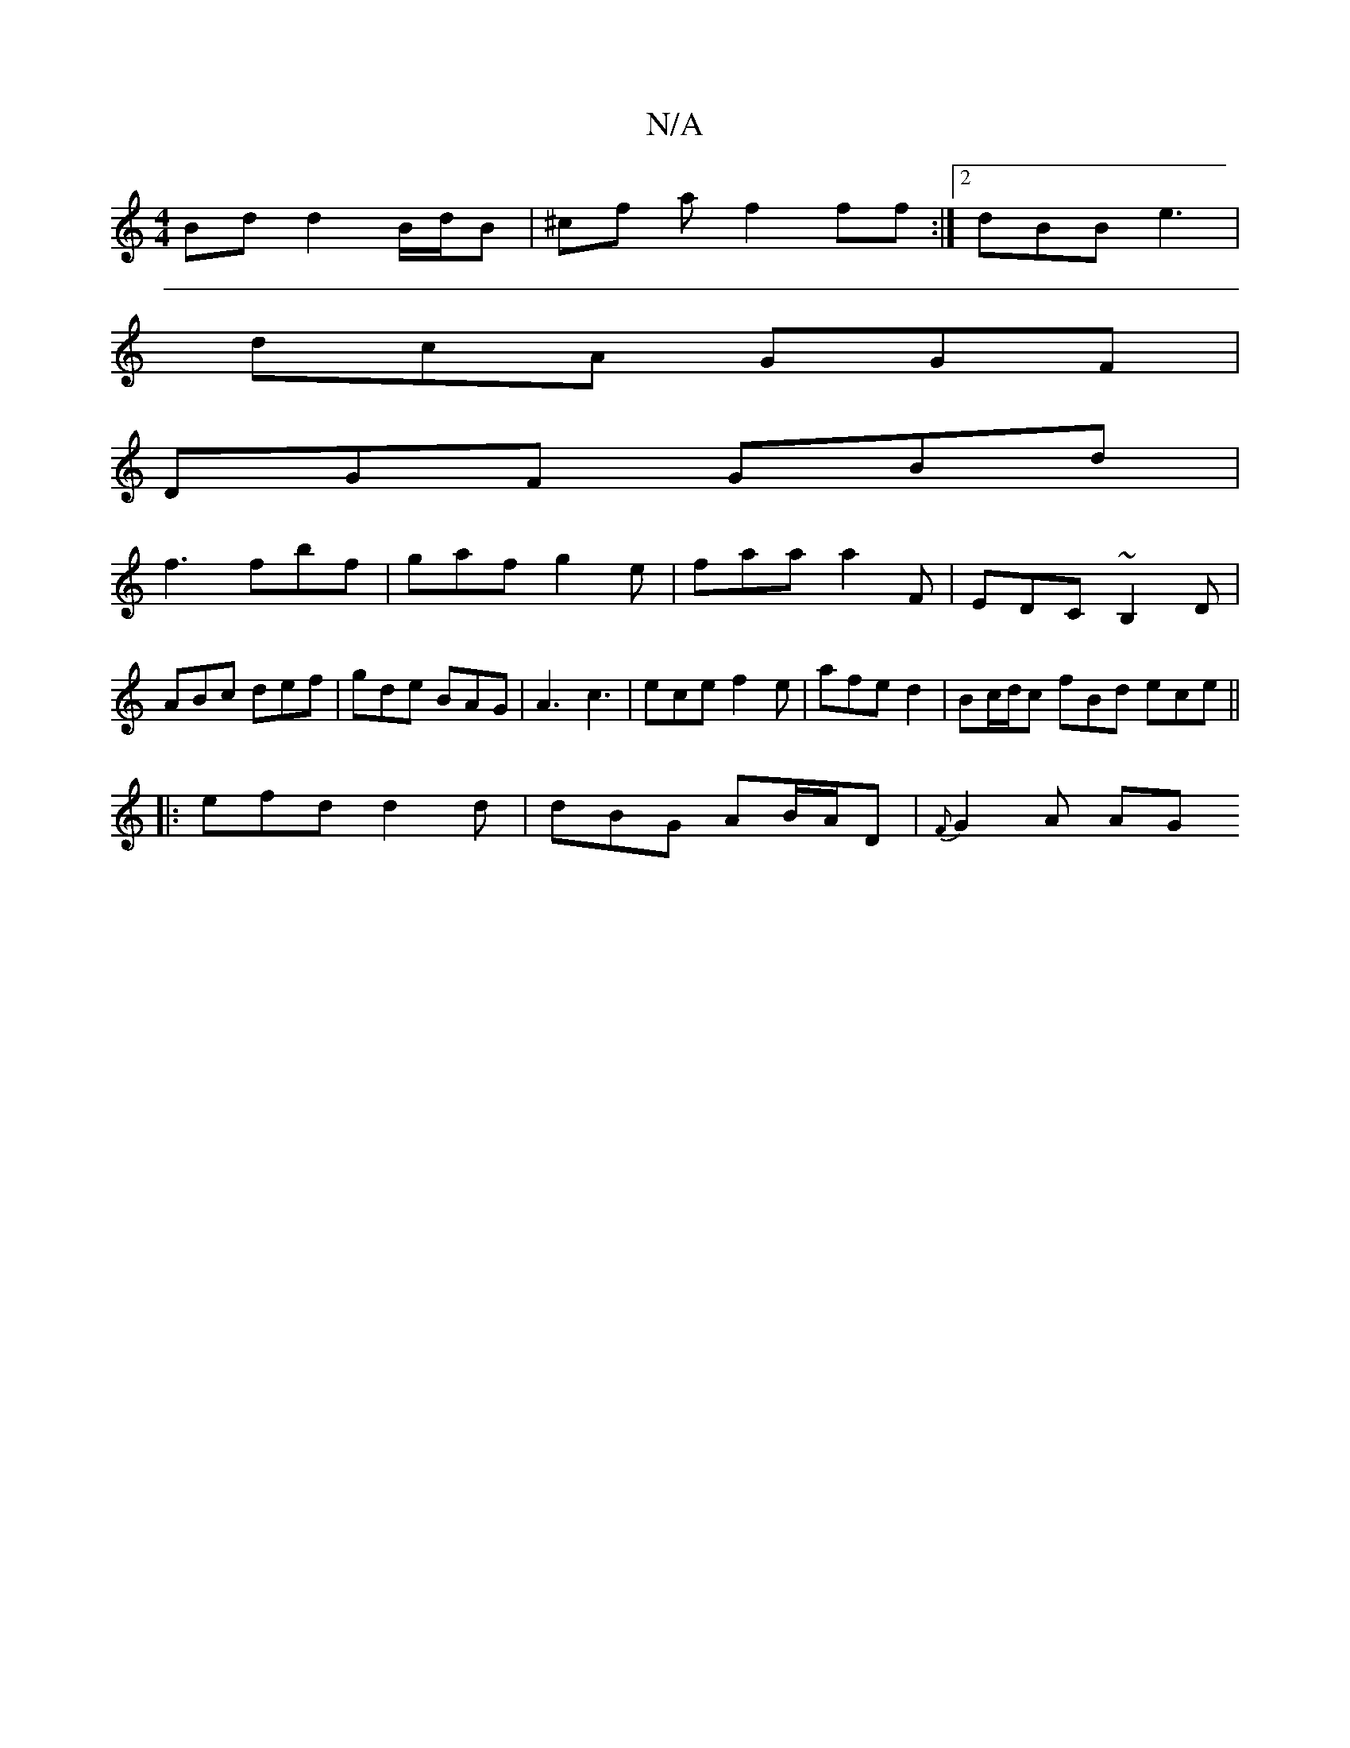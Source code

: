 X:1
T:N/A
M:4/4
R:N/A
K:Cmajor
 Bd d2 B/d/B | ^cf af2 ff :|[2 dBB e3|
dcA GGF|
DGF GBd|
f3 fbf | gaf g2 e | faa a2F | EDC ~B,2 D | ABc def | gde BAG | A3 c3 | ece f2e | afe d2 | Bc/d/c fBd ece ||
|: efd d2d | dBG AB/A/D | {F}G2A AG